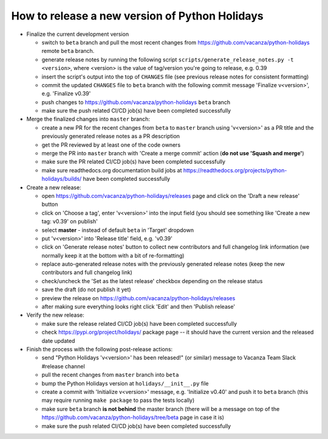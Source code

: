 How to release a new version of Python Holidays
===============================================

- Finalize the current development version

  - switch to ``beta`` branch and pull the most recent changes
    from https://github.com/vacanza/python-holidays remote ``beta`` branch.
  - generate release notes by running the following script
    ``scripts/generate_release_notes.py -t <version>``, where <version> is the
    value of tag/version you're going to release, e.g. 0.39
  - insert the script's output into the top of ``CHANGES`` file
    (see previous release notes for consistent formatting)
  - commit the updated ``CHANGES`` file to ``beta`` branch with the following
    commit message 'Finalize v<version>', e.g. 'Finalize v0.39'
  - push changes to https://github.com/vacanza/python-holidays ``beta`` branch
  - make sure the push related CI/CD job(s) have been completed successfully

- Merge the finalized changes into ``master`` branch:

  - create a new PR for the recent changes from ``beta`` to ``master`` branch
    using 'v<version>' as a PR title and the previously generated release notes
    as a PR description
  - get the PR reviewed by at least one of the code owners
  - merge the PR into ``master`` branch with 'Create a merge commit' action
    (**do not use 'Squash and merge'**)
  - make sure the PR related CI/CD job(s) have been completed successfully
  - make sure readthedocs.org documentation build jobs at
    https://readthedocs.org/projects/python-holidays/builds/
    have been completed successfully

- Create a new release:

  - open https://github.com/vacanza/python-holidays/releases page and click
    on the 'Draft a new release' button
  - click on 'Choose a tag', enter 'v<version>' into the input field
    (you should see something like 'Create a new tag: v0.39' on publish'
  - select **master** - instead of default ``beta`` in 'Target' dropdown
  - put 'v<version>' into 'Release title' field, e.g. 'v0.39'
  - click on 'Generate release notes' button to collect new contributors and
    full changelog link information (we normally keep it at the bottom with
    a bit of re-formatting)
  - replace auto-generated release notes with the previously generated release
    notes (keep the new contributors and full changelog link)
  - check/uncheck the 'Set as the latest release' checkbox depending on the
    release status
  - save the draft (do not publish it yet)
  - preview the release on https://github.com/vacanza/python-holidays/releases
  - after making sure everything looks right click 'Edit' and then
    'Publish release'

- Verify the new release:

  - make sure the release related CI/CD job(s) have been completed successfully
  - check https://pypi.org/project/holidays/ package page -- it should have
    the current version and the released date updated

- Finish the process with the following post-release actions:

  - send "Python Holidays 'v<version>' has been released!" (or similar) message
    to Vacanza Team Slack #release channel
  - pull the recent changes from ``master`` branch into ``beta``
  - bump the Python Holidays version at ``holidays/__init__.py`` file
  - create a commit with 'Initialize v<version>' message, e.g.
    'Initialize v0.40' and push it to ``beta`` branch (this may require
    running ``make package`` to pass the tests locally)
  - make sure ``beta`` branch **is not behind** the master branch (there
    will be a message on top of the
    https://github.com/vacanza/python-holidays/tree/beta page in case it is)
  - make sure the push related CI/CD job(s) have been completed successfully
